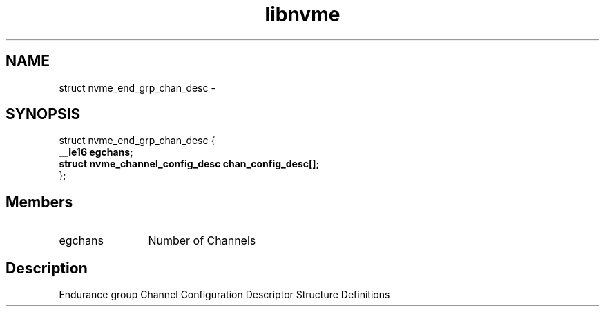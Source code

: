 .TH "libnvme" 9 "struct nvme_end_grp_chan_desc" "February 2022" "API Manual" LINUX
.SH NAME
struct nvme_end_grp_chan_desc \- 
.SH SYNOPSIS
struct nvme_end_grp_chan_desc {
.br
.BI "    __le16 egchans;"
.br
.BI "    struct nvme_channel_config_desc chan_config_desc[];"
.br
.BI "
};
.br

.SH Members
.IP "egchans" 12
Number of Channels
.SH "Description"
Endurance group Channel Configuration Descriptor
Structure Definitions
